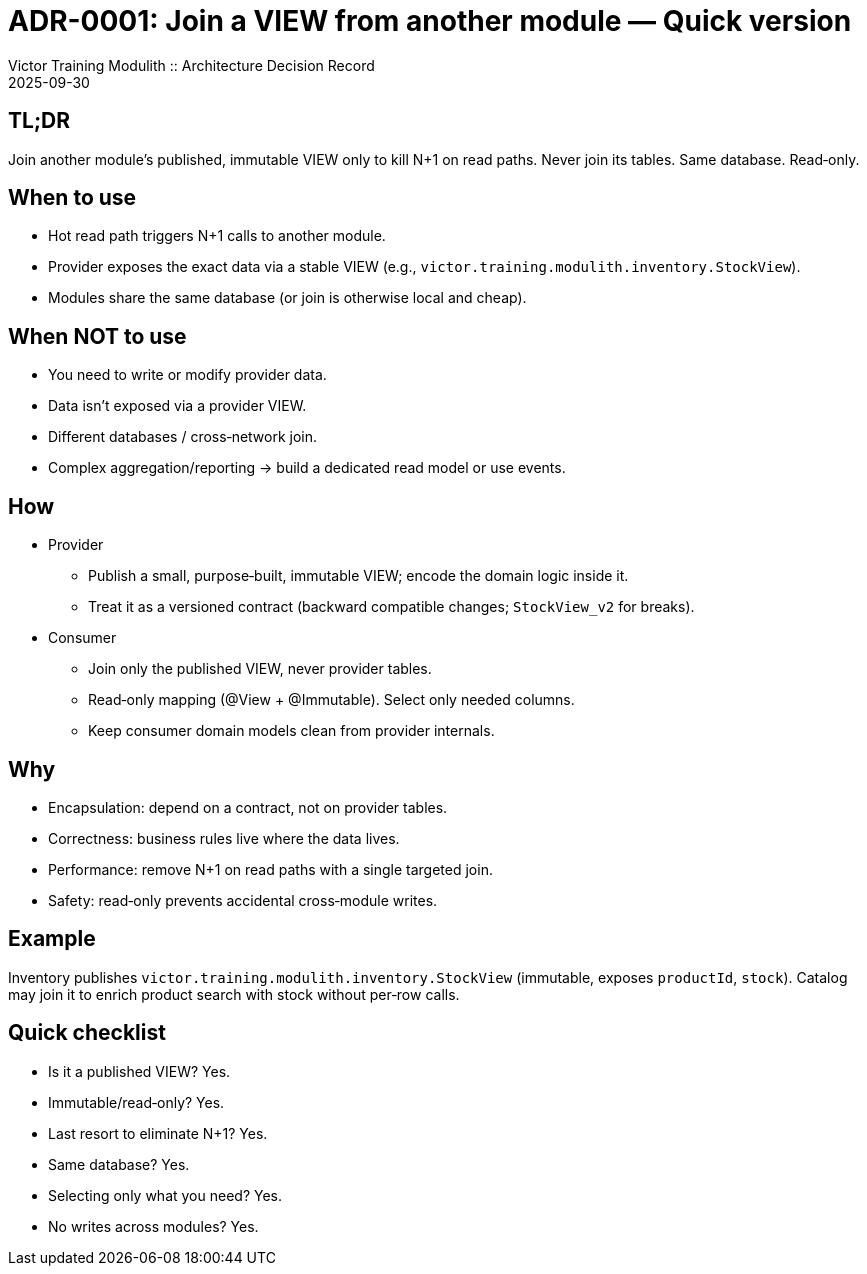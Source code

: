 = ADR-0001: Join a VIEW from another module — Quick version
Victor Training Modulith :: Architecture Decision Record
:revdate: 2025-09-30
:status: Accepted

== TL;DR
Join another module’s published, immutable VIEW only to kill N+1 on read paths. Never join its tables. Same database. Read‑only.

== When to use
- Hot read path triggers N+1 calls to another module.
- Provider exposes the exact data via a stable VIEW (e.g., `victor.training.modulith.inventory.StockView`).
- Modules share the same database (or join is otherwise local and cheap).

== When NOT to use
- You need to write or modify provider data.
- Data isn’t exposed via a provider VIEW.
- Different databases / cross‑network join.
- Complex aggregation/reporting → build a dedicated read model or use events.

== How
- Provider
  * Publish a small, purpose‑built, immutable VIEW; encode the domain logic inside it.
  * Treat it as a versioned contract (backward compatible changes; `StockView_v2` for breaks).
- Consumer
  * Join only the published VIEW, never provider tables.
  * Read‑only mapping (@View + @Immutable). Select only needed columns.
  * Keep consumer domain models clean from provider internals.

== Why
- Encapsulation: depend on a contract, not on provider tables.
- Correctness: business rules live where the data lives.
- Performance: remove N+1 on read paths with a single targeted join.
- Safety: read‑only prevents accidental cross‑module writes.

== Example
Inventory publishes `victor.training.modulith.inventory.StockView` (immutable, exposes `productId`, `stock`).
Catalog may join it to enrich product search with stock without per‑row calls.

== Quick checklist
- Is it a published VIEW? Yes.
- Immutable/read‑only? Yes.
- Last resort to eliminate N+1? Yes.
- Same database? Yes.
- Selecting only what you need? Yes.
- No writes across modules? Yes.
